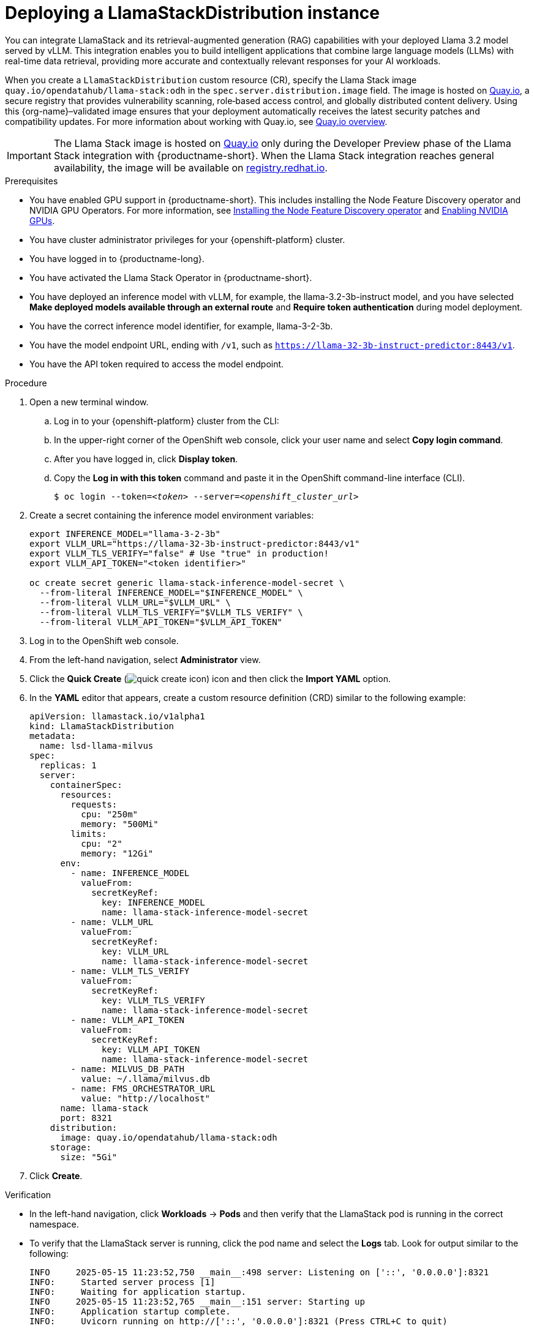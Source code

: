 :_module-type: PROCEDURE

[id="deploying-a-llamastackdistribution-instance_{context}"]
= Deploying a LlamaStackDistribution instance

[role='_abstract']
You can integrate LlamaStack and its retrieval-augmented generation (RAG) capabilities with your deployed Llama 3.2 model served by vLLM. This integration enables you to build intelligent applications that combine large language models (LLMs) with real-time data retrieval, providing more accurate and contextually relevant responses for your AI workloads.

When you create a `LlamaStackDistribution` custom resource (CR), specify the Llama Stack image `quay.io/opendatahub/llama-stack:odh` in the `spec.server.distribution.image` field. The image is hosted on link:https://quay.io[Quay.io], a secure registry that provides vulnerability scanning, role‑based access control, and globally distributed content delivery. Using this {org-name}–validated image ensures that your deployment automatically receives the latest security patches and compatibility updates. For more information about working with Quay.io, see link:https://docs.redhat.com/en/documentation/red_hat_quay/3/html/about_quay_io/quayio-overview[Quay.io overview].

[IMPORTANT]
====
The Llama Stack image is hosted on link:https://quay.io[Quay.io] only during the Developer Preview phase of the Llama Stack integration with {productname-short}. When the Llama Stack integration reaches general availability, the image will be available on link:https://registry.redhat.io[registry.redhat.io].
====

ifdef::self-managed[]
ifdef::disconnected[]
If your cluster cannot pull images directly from public registries, first mirror the image to your local registry. For more information, see link:https://docs.redhat.com/en/documentation/openshift_container_platform/{ocp-latest-version}/html/disconnected_environments/mirroring-in-disconnected-environments#mirroring-images-disconnected-install[Mirroring images for disconnected installation] in the OpenShift documentation.
endif::[]
endif::[]

.Prerequisites
ifndef::upstream[]
* You have enabled GPU support in {productname-short}. This includes installing the Node Feature Discovery operator and NVIDIA GPU Operators. For more information, see link:https://docs.redhat.com/en/documentation/openshift_container_platform/{ocp-latest-version}/html/specialized_hardware_and_driver_enablement/psap-node-feature-discovery-operator#installing-the-node-feature-discovery-operator_psap-node-feature-discovery-operator[Installing the Node Feature Discovery operator^] and link:{rhoaidocshome}{default-format-url}/managing_openshift_ai/enabling_accelerators#enabling-nvidia-gpus_managing-rhoai[Enabling NVIDIA GPUs^].
endif::[]
ifdef::upstream[]
* You have enabled GPU support. This includes installing the Node Feature Discovery and NVIDIA GPU Operators. For more information, see link:https://docs.nvidia.com/datacenter/cloud-native/openshift/latest/index.html[NVIDIA GPU Operator on {org-name} OpenShift Container Platform^] in the NVIDIA documentation. 
endif::[]
* You have cluster administrator privileges for your {openshift-platform} cluster.
* You have logged in to {productname-long}.
* You have activated the Llama Stack Operator in {productname-short}.
* You have deployed an inference model with vLLM, for example, the llama-3.2-3b-instruct model, and you have selected *Make deployed models available through an external route* and *Require token authentication* during model deployment.
* You have the correct inference model identifier, for example, llama-3-2-3b.
* You have the model endpoint URL, ending with `/v1`, such as `https://llama-32-3b-instruct-predictor:8443/v1`.
* You have the API token required to access the model endpoint.
ifdef::upstream,self-managed[]
* You have installed the OpenShift command line interface (`oc`) as described in link:https://docs.redhat.com/en/documentation/openshift_container_platform/{ocp-latest-version}/html/cli_tools/openshift-cli-oc#installing-openshift-cli[Installing the OpenShift CLI^].
endif::[]
ifdef::cloud-service[]
* You have installed the OpenShift command line interface (`oc`) as described in link:https://docs.redhat.com/en/documentation/openshift_dedicated/{osd-latest-version}/html/cli_tools/openshift-cli-oc#installing-openshift-cli[Installing the OpenShift CLI (OpenShift Dedicated)^] or link:https://docs.redhat.com/en/documentation/red_hat_openshift_service_on_aws/{rosa-latest-version}/html/cli_tools/openshift-cli-oc#installing-openshift-cli[Installing the OpenShift CLI (Red Hat OpenShift Service on AWS)^].
endif::[]

.Procedure


. Open a new terminal window.
.. Log in to your {openshift-platform} cluster from the CLI:
.. In the upper-right corner of the OpenShift web console, click your user name and select *Copy login command*.
.. After you have logged in, click *Display token*.
.. Copy the *Log in with this token* command and paste it in the OpenShift command-line interface (CLI).
+
[source,subs="+quotes"]
----
$ oc login --token=__<token>__ --server=__<openshift_cluster_url>__
----
. Create a secret containing the inference model environment variables:
+
[source,terminal]
----
export INFERENCE_MODEL="llama-3-2-3b"
export VLLM_URL="https://llama-32-3b-instruct-predictor:8443/v1"
export VLLM_TLS_VERIFY="false" # Use "true" in production!
export VLLM_API_TOKEN="<token identifier>"

oc create secret generic llama-stack-inference-model-secret \
  --from-literal INFERENCE_MODEL="$INFERENCE_MODEL" \
  --from-literal VLLM_URL="$VLLM_URL" \
  --from-literal VLLM_TLS_VERIFY="$VLLM_TLS_VERIFY" \
  --from-literal VLLM_API_TOKEN="$VLLM_API_TOKEN"
----

. Log in to the OpenShift web console.
. From the left-hand navigation, select *Administrator* view.
. Click the *Quick Create* (image:images/quick-create-icon.png[]) icon and then click the *Import YAML* option.
. In the *YAML* editor that appears, create a custom resource definition (CRD) similar to the following example:
+
[source,yaml]
----
apiVersion: llamastack.io/v1alpha1
kind: LlamaStackDistribution
metadata:
  name: lsd-llama-milvus
spec:
  replicas: 1
  server:
    containerSpec:
      resources:
        requests:
          cpu: "250m"
          memory: "500Mi"
        limits:
          cpu: "2"
          memory: "12Gi"
      env:
        - name: INFERENCE_MODEL
          valueFrom:
            secretKeyRef:
              key: INFERENCE_MODEL
              name: llama-stack-inference-model-secret
        - name: VLLM_URL
          valueFrom:
            secretKeyRef:
              key: VLLM_URL
              name: llama-stack-inference-model-secret
        - name: VLLM_TLS_VERIFY
          valueFrom:
            secretKeyRef:
              key: VLLM_TLS_VERIFY
              name: llama-stack-inference-model-secret
        - name: VLLM_API_TOKEN
          valueFrom:
            secretKeyRef:
              key: VLLM_API_TOKEN
              name: llama-stack-inference-model-secret
        - name: MILVUS_DB_PATH
          value: ~/.llama/milvus.db
        - name: FMS_ORCHESTRATOR_URL
          value: "http://localhost"
      name: llama-stack
      port: 8321
    distribution:
      image: quay.io/opendatahub/llama-stack:odh
    storage:
      size: "5Gi"
----

. Click *Create*.

.Verification

* In the left-hand navigation, click *Workloads* → *Pods* and then verify that the LlamaStack pod is running in the correct namespace.
* To verify that the LlamaStack server is running, click the pod name and select the *Logs* tab. Look for output similar to the following:
+
[source,log]
----
INFO     2025-05-15 11:23:52,750 __main__:498 server: Listening on ['::', '0.0.0.0']:8321
INFO:     Started server process [1]
INFO:     Waiting for application startup.
INFO     2025-05-15 11:23:52,765 __main__:151 server: Starting up
INFO:     Application startup complete.
INFO:     Uvicorn running on http://['::', '0.0.0.0']:8321 (Press CTRL+C to quit)
----
* Confirm that a Service resource for the LlamaStack backend is present in your namespace and points to the running pod. You can check this by clicking *Networking* → *Services* in the web console.